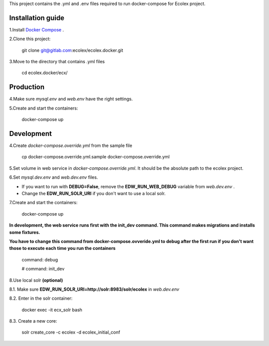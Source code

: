 This project contains the .yml and .env files required to run docker-compose for Ecolex project.

Installation guide
------------------

1.Install `Docker Compose <https://docs.docker.com/compose/>`_ .

2.Clone this project:
    
    git clone git@gitlab.com:ecolex/ecolex.docker.git
    
3.Move to the directory that contains .yml files

    cd ecolex.docker/ecx/

Production
----------

4.Make sure *mysql.env* and *web.env* have the right settings.

5.Create and start the containers:

    docker-compose up

Development
-----------

4.Create *docker-compose.override.yml* from the sample file
    
    cp docker-compose.override.yml.sample docker-compose.override.yml

5.Set volume in web service in *docker-compose.override.yml*. It should be the absolute path to the ecolex project.

6.Set *mysql.dev.env* and *web.dev.env* files.

* If you want to run with **DEBUG=False**, remove the **EDW_RUN_WEB_DEBUG** variable from *web.dev.env* . 

* Change the **EDW_RUN_SOLR_URI** if you don't want to use a local solr.


7.Create and start the containers:

    docker-compose up

**In development, the web service runs first with the init_dev command. This command makes migrations and installs some fixtures.**

**You have to change this command from docker-compose.ovveride.yml to debug after the first run if you don't want those to execute each time you run the containers**

    command: debug
    
    # command: init_dev

8.Use local solr **(optional)**

8.1. Make sure **EDW_RUN_SOLR_URI=http://solr:8983/solr/ecolex** in *web.dev.env*
    
8.2. Enter in the solr container:
        
    docker exec -it ecx_solr bash
    
8.3. Create a new core:
        
    solr create_core -c ecolex -d ecolex_initial_conf
